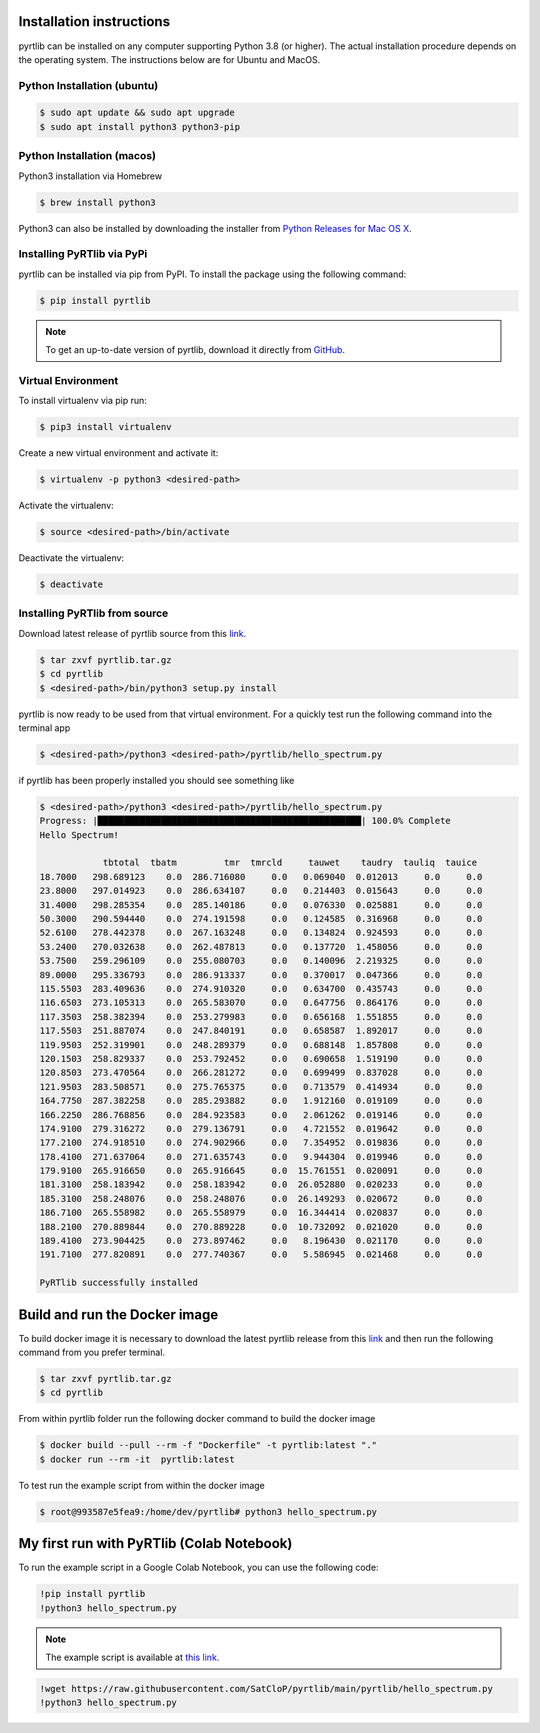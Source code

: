 Installation instructions
=========================

pyrtlib can be installed on any computer supporting Python 3.8 (or higher).
The actual installation procedure depends on the operating system. The
instructions below are for Ubuntu and MacOS.

Python Installation (ubuntu)
----------------------------

.. code-block:: console
		
   $ sudo apt update && sudo apt upgrade
   $ sudo apt install python3 python3-pip


Python Installation (macos)
----------------------------

Python3 installation via Homebrew

.. code-block:: console

   $ brew install python3

Python3 can also be installed by downloading the installer from `Python Releases for Mac OS X <https://www.python.org/downloads/mac-osx/>`_.

Installing PyRTlib via PyPi
----------------------------
pyrtlib can be installed via pip from PyPI. To install the package using the following command:

.. code-block:: console
   
   $ pip install pyrtlib

.. note::

    To get an up-to-date
    version of pyrtlib, download it directly from `GitHub <https://github.com/SatCloP/pyrtlib>`_.


Virtual Environment
-------------------

To install virtualenv via pip run:

.. code-block:: console

   $ pip3 install virtualenv


Create a new virtual environment and activate it:

.. code-block:: console

   $ virtualenv -p python3 <desired-path>


Activate the virtualenv:

.. code-block:: console

   $ source <desired-path>/bin/activate


Deactivate the virtualenv:

.. code-block:: console
   
   $ deactivate


Installing PyRTlib from source
------------------------------

Download latest release of pyrtlib source from this `link <https://github.com/SatCloP/pyrtlib/releases/latest>`_.

.. code-block:: console

    $ tar zxvf pyrtlib.tar.gz
    $ cd pyrtlib
    $ <desired-path>/bin/python3 setup.py install

pyrtlib is now ready to be used from that virtual environment. For a quickly test run the following command into the terminal app

.. code-block:: console

   $ <desired-path>/python3 <desired-path>/pyrtlib/hello_spectrum.py

if pyrtlib has been properly installed you should see something like

.. code-block:: console

   $ <desired-path>/python3 <desired-path>/pyrtlib/hello_spectrum.py
   Progress: |██████████████████████████████████████████████████| 100.0% Complete
   Hello Spectrum!

               tbtotal  tbatm         tmr  tmrcld     tauwet    taudry  tauliq  tauice
   18.7000   298.689123    0.0  286.716080     0.0   0.069040  0.012013     0.0     0.0
   23.8000   297.014923    0.0  286.634107     0.0   0.214403  0.015643     0.0     0.0
   31.4000   298.285354    0.0  285.140186     0.0   0.076330  0.025881     0.0     0.0
   50.3000   290.594440    0.0  274.191598     0.0   0.124585  0.316968     0.0     0.0
   52.6100   278.442378    0.0  267.163248     0.0   0.134824  0.924593     0.0     0.0
   53.2400   270.032638    0.0  262.487813     0.0   0.137720  1.458056     0.0     0.0
   53.7500   259.296109    0.0  255.080703     0.0   0.140096  2.219325     0.0     0.0
   89.0000   295.336793    0.0  286.913337     0.0   0.370017  0.047366     0.0     0.0
   115.5503  283.409636    0.0  274.910320     0.0   0.634700  0.435743     0.0     0.0
   116.6503  273.105313    0.0  265.583070     0.0   0.647756  0.864176     0.0     0.0
   117.3503  258.382394    0.0  253.279983     0.0   0.656168  1.551855     0.0     0.0
   117.5503  251.887074    0.0  247.840191     0.0   0.658587  1.892017     0.0     0.0
   119.9503  252.319901    0.0  248.289379     0.0   0.688148  1.857808     0.0     0.0
   120.1503  258.829337    0.0  253.792452     0.0   0.690658  1.519190     0.0     0.0
   120.8503  273.470564    0.0  266.281272     0.0   0.699499  0.837028     0.0     0.0
   121.9503  283.508571    0.0  275.765375     0.0   0.713579  0.414934     0.0     0.0
   164.7750  287.382258    0.0  285.293882     0.0   1.912160  0.019109     0.0     0.0
   166.2250  286.768856    0.0  284.923583     0.0   2.061262  0.019146     0.0     0.0
   174.9100  279.316272    0.0  279.136791     0.0   4.721552  0.019642     0.0     0.0
   177.2100  274.918510    0.0  274.902966     0.0   7.354952  0.019836     0.0     0.0
   178.4100  271.637064    0.0  271.635743     0.0   9.944304  0.019946     0.0     0.0
   179.9100  265.916650    0.0  265.916645     0.0  15.761551  0.020091     0.0     0.0
   181.3100  258.183942    0.0  258.183942     0.0  26.052880  0.020233     0.0     0.0
   185.3100  258.248076    0.0  258.248076     0.0  26.149293  0.020672     0.0     0.0
   186.7100  265.558982    0.0  265.558979     0.0  16.344414  0.020837     0.0     0.0
   188.2100  270.889844    0.0  270.889228     0.0  10.732092  0.021020     0.0     0.0
   189.4100  273.904425    0.0  273.897462     0.0   8.196430  0.021170     0.0     0.0
   191.7100  277.820891    0.0  277.740367     0.0   5.586945  0.021468     0.0     0.0

   PyRTlib successfully installed


Build and run the Docker image
===============================

To build docker image it is necessary to download the latest  pyrtlib release from this `link <https://github.com/SatCloP/pyrtlib/releases/latest>`_ and then run the following command from you prefer terminal.

.. code-block:: console

   $ tar zxvf pyrtlib.tar.gz
   $ cd pyrtlib

From within pyrtlib folder run the following docker command to build the docker image

.. code-block:: console

   $ docker build --pull --rm -f "Dockerfile" -t pyrtlib:latest "." 
   $ docker run --rm -it  pyrtlib:latest

To test run the example script from within the docker image

.. code-block:: console

   $ root@993587e5fea9:/home/dev/pyrtlib# python3 hello_spectrum.py

My first run with PyRTlib (Colab Notebook)
==========================================

To run the example script in a Google Colab Notebook, you can use the following code:

.. code-block:: console

   !pip install pyrtlib
   !python3 hello_spectrum.py

.. note::

    The example script is available at `this link <https://colab.research.google.com/github/SatCloP/pyrtlib/blob/main/docs/source/notebook/first_run.ipynb>`_.

.. _`this link`: 

.. code-block:: console

   !wget https://raw.githubusercontent.com/SatCloP/pyrtlib/main/pyrtlib/hello_spectrum.py
   !python3 hello_spectrum.py

